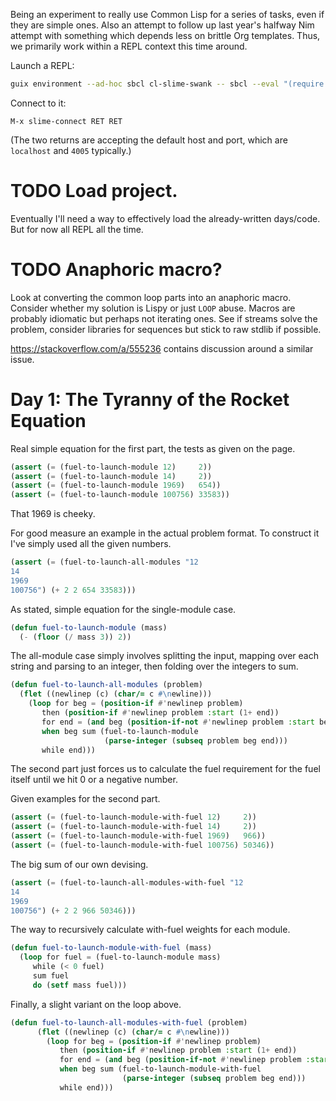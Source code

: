 Being an experiment to really use Common Lisp for a series of tasks, even if
they are simple ones. Also an attempt to follow up last year's halfway Nim
attempt with something which depends less on brittle Org templates. Thus, we
primarily work within a REPL context this time around.

Launch a REPL:

#+begin_src sh
  guix environment --ad-hoc sbcl cl-slime-swank -- sbcl --eval "(require 'asdf)" --eval "(require 'swank)" --eval "(swank:create-server)"
#+end_src

Connect to it:

#+begin_example
  M-x slime-connect RET RET
#+end_example

(The two returns are accepting the default host and port, which are =localhost=
and =4005= typically.)

* TODO Load project.

  Eventually I'll need a way to effectively load the already-written
  days/code. But for now all REPL all the time.

* TODO Anaphoric macro?

  Look at converting the common loop parts into an anaphoric macro. Consider
  whether my solution is Lispy or just ~LOOP~ abuse. Macros are probably
  idiomatic but perhaps not iterating ones. See if streams solve the problem,
  consider libraries for sequences but stick to raw stdlib if possible.

  https://stackoverflow.com/a/555236 contains discussion around a similar
  issue.

* Day 1: The Tyranny of the Rocket Equation

  Real simple equation for the first part, the tests as given on the page.

  #+begin_src lisp
    (assert (= (fuel-to-launch-module 12)     2))
    (assert (= (fuel-to-launch-module 14)     2))
    (assert (= (fuel-to-launch-module 1969)   654))
    (assert (= (fuel-to-launch-module 100756) 33583))
  #+end_src

  That 1969 is cheeky.

  For good measure an example in the actual problem format. To construct it
  I've simply used all the given numbers.

  #+begin_src lisp
    (assert (= (fuel-to-launch-all-modules "12
    14
    1969
    100756") (+ 2 2 654 33583)))
  #+end_src

  As stated, simple equation for the single-module case.

  #+begin_src lisp
    (defun fuel-to-launch-module (mass)
      (- (floor (/ mass 3)) 2))
  #+end_src

  The all-module case simply involves splitting the input, mapping over each
  string and parsing to an integer, then folding over the integers to sum.

  #+begin_src lisp
    (defun fuel-to-launch-all-modules (problem)
      (flet ((newlinep (c) (char/= c #\newline)))
        (loop for beg = (position-if #'newlinep problem)
           then (position-if #'newlinep problem :start (1+ end))
           for end = (and beg (position-if-not #'newlinep problem :start beg))
           when beg sum (fuel-to-launch-module
                         (parse-integer (subseq problem beg end)))
           while end)))
  #+end_src

  The second part just forces us to calculate the fuel requirement for the fuel
  itself until we hit 0 or a negative number.

  Given examples for the second part.

  #+begin_src lisp
    (assert (= (fuel-to-launch-module-with-fuel 12)     2))
    (assert (= (fuel-to-launch-module-with-fuel 14)     2))
    (assert (= (fuel-to-launch-module-with-fuel 1969)   966))
    (assert (= (fuel-to-launch-module-with-fuel 100756) 50346))
  #+end_src

  The big sum of our own devising.

  #+begin_src lisp
    (assert (= (fuel-to-launch-all-modules-with-fuel "12
    14
    1969
    100756") (+ 2 2 966 50346)))
  #+end_src

  The way to recursively calculate with-fuel weights for each module.

  #+begin_src lisp
    (defun fuel-to-launch-module-with-fuel (mass)
      (loop for fuel = (fuel-to-launch-module mass)
         while (< 0 fuel)
         sum fuel
         do (setf mass fuel)))
  #+end_src

  Finally, a slight variant on the loop above.

  #+begin_src lisp
    (defun fuel-to-launch-all-modules-with-fuel (problem)
          (flet ((newlinep (c) (char/= c #\newline)))
            (loop for beg = (position-if #'newlinep problem)
               then (position-if #'newlinep problem :start (1+ end))
               for end = (and beg (position-if-not #'newlinep problem :start beg))
               when beg sum (fuel-to-launch-module-with-fuel
                             (parse-integer (subseq problem beg end)))
               while end)))
  #+end_src
